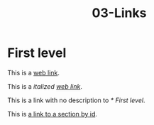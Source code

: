 #+TITLE: 03-Links
#+DESCRIPTION: Simple org file to test links
#+TODO: TODO(t) PAUSED(p) |  DONE(d)


* First level
  :PROPERTIES:
  :ID:       03-markup-first-level-id
  :CREATED:  [2020-01-01 Wed 01:01]
  :END:
  This is a [[https://codigoparallevar.com/1][web link]].

  This is a /italized [[https://codigoparallevar.com/2][web link]]/.

  This is a link with no description to [[* First level]].

  This is [[id:03-markup-first-level-id][a link to a section by id]].
